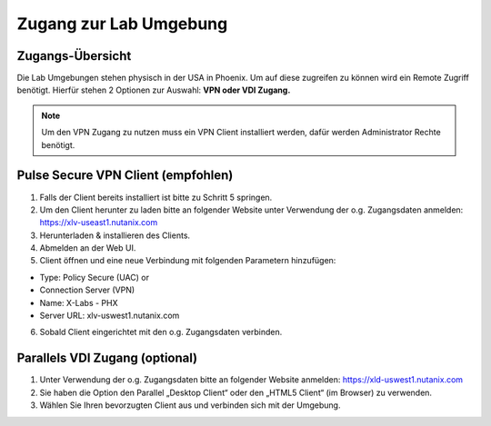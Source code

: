 .. zugang:

---------------------
Zugang zur Lab Umgebung
---------------------

Zugangs-Übersicht
-----------------
Die Lab Umgebungen stehen physisch in der USA in Phoenix. Um auf diese zugreifen zu können wird ein Remote Zugriff benötigt.
Hierfür stehen 2 Optionen zur Auswahl: **VPN oder VDI Zugang.**

.. note::
   Um den VPN Zugang zu nutzen muss ein VPN Client installiert werden, dafür werden Administrator Rechte benötigt.



.. figure:: images/Zugang.png

Pulse Secure VPN Client (empfohlen)
-----------------------------------
1.	Falls der Client bereits installiert ist bitte zu  Schritt 5 springen.
2.	Um den Client herunter zu laden bitte an folgender Website unter Verwendung der o.g. Zugangsdaten anmelden: https://xlv-useast1.nutanix.com
3.	Herunterladen & installieren des Clients.
4.	Abmelden an der Web UI.
5.	Client öffnen und eine neue Verbindung mit folgenden Parametern hinzufügen:

- Type: Policy Secure (UAC) or
- Connection Server (VPN)
- Name: X-Labs - PHX
- Server URL: xlv-uswest1.nutanix.com

6.	Sobald Client eingerichtet mit den o.g. Zugangsdaten verbinden.


Parallels VDI Zugang (optional)
-------------------------------
1.	Unter Verwendung der o.g. Zugangsdaten bitte an folgender Website anmelden: https://xld-uswest1.nutanix.com
2.	Sie haben die Option den Parallel „Desktop Client“ oder den „HTML5 Client“ (im Browser) zu verwenden.
3.	Wählen Sie Ihren bevorzugten Client aus und verbinden sich mit der Umgebung.
